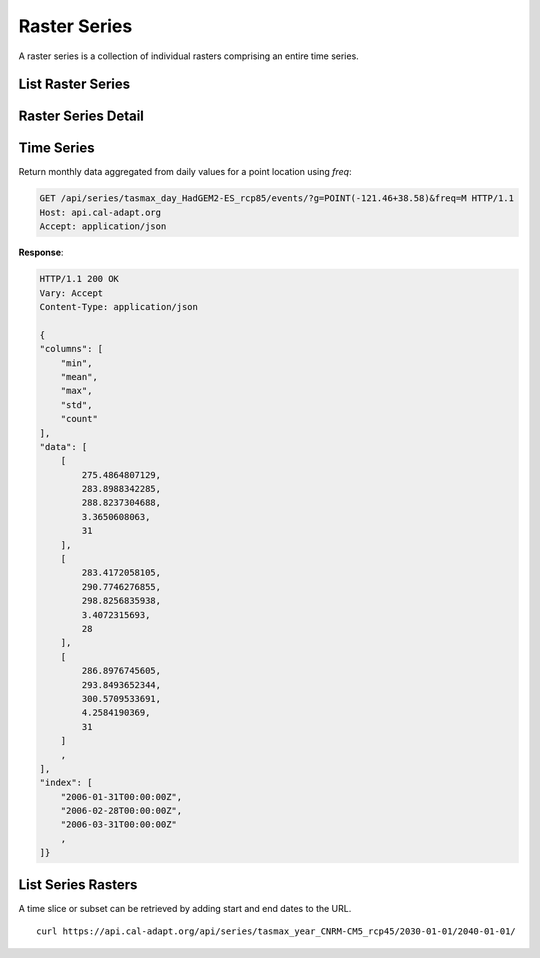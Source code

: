 .. _raster-series:

Raster Series
=============
A raster series is a collection of individual rasters comprising an entire time series.


List Raster Series
------------------
.. http:get:: /api/series/

   List all available raster time series.

   :query slug: search series slugs containing the provided value
   :query name: search series names containing the provided value
   :query tags: filter on tags
   :query integer page: page number
   :query integer pagesize: number of records, default is 10


Raster Series Detail
--------------------
.. http:get:: /api/series/{slug}/

   Request an individual series with a provided slug. A slug is a URL friendly name of a resource in the API. Each climate dataset or resource has it's own unique slug. A resource slug is generally composed of ``{variable}_{period}_{model}_{scenario}``.

   **Example request**:

   .. code-block:: http

      GET /api/series/tasmax_year_CNRM-CM5_rcp45/ HTTP/1.1
      Host: api.cal-adapt.org
      Accept: application/json

   **Response**:

   .. code-block:: http

      HTTP/1.1 200 OK
      Vary: Accept
      Content-Type: application/json

      {
      "begin": "2006-01-01T00:00:00Z",
      "end": "2100-12-31T00:00:00Z",
      "name": "yearly average maximum temperature CNRM-CM5 RCP 4.5",
      "rasters": [
          "http://api.cal-adapt.org/api/rstores/tasmax_year_CNRM-CM5_rcp45_2006/",
          "http://api.cal-adapt.org/api/rstores/tasmax_year_CNRM-CM5_rcp45_2007/",
          "http://api.cal-adapt.org/api/rstores/tasmax_year_CNRM-CM5_rcp45_2008/"
          ,
      ]
      "slug": "tasmax_year_CNRM-CM5_rcp45",
      "tags": [
          "climate",
          "tasmax",
          "temperature"
      ],
      "url": "http://api.cal-adapt.org/api/series/tasmax_year_CNRM-CM5_rcp45/"
      }

   :arg slug: series slug identifier


Time Series
-----------
.. http:get:: /api/series/{slug}/events/

   Return the entire time series for any location, with optional temporal and/or rolling aggregations applied. The response consists of ``columns``, ``data``, and ``index``.

   **Example request**:

   .. code-block:: http

      GET /api/series/tasmax_day_HadGEM2-ES_rcp85/events/?g=POINT(-121.46+38.58) HTTP/1.1
      Host: api.cal-adapt.org
      Accept: application/json

   **Response**:

   .. code-block:: http

      HTTP/1.1 200 OK
      Vary: Accept
      Content-Type: application/json

      {
      "data": [
          284.2241516113,
          283.9797973633,
          283.4098815918
          ,
      ],
      "index": [
          "2006-01-01T00:00:00Z",
          "2006-01-02T00:00:00Z",
          "2006-01-03T00:00:00Z"
          ,
      ],
      "name": "tasmax_day_HadGEM2-ES_rcp85"
      }

   :arg slug: series slug identifier
   :query g: a geometry (point, line, polygon) as GeoJSON, WKT, GML or KML
   :query stat: one of ``max``, ``mean``, ``median``, ``min``, ``sum`` for spatial aggregation by polygon/line provided by the ``g`` param, defaults to ``mean``
   :query freq: resampling frequency string such as ``M``, ``A``, ``10A``, or any `Pandas offset <http://pandas.pydata.org/pandas-docs/stable/user_guide/timeseries.html#dateoffset-objects>`_
   :query rolling: rolling statistic, one of ``max``, ``mean``, ``median``, ``min``, ``sum``
   :query integer window: rolling window size
   :query float thresh: only return values above a given threshold
   :query boolean imperial: use imperial units, defaults to false
   :query format: ``json`` or ``csv``
   :query integer pagesize: number of records, default is 10
   :reqheader Accept: the response content type depends on
                      :mailheader:`Accept` header
   :resheader Content-Type: this depends on :mailheader:`Accept`
                            header of request
   :statuscode 200: no error
   :statuscode 400: something is askew with the request, check the error message
   :statuscode 404: the slug may be incorrect
   :statuscode 500: something's wrong on our end

.. http:post:: /api/series/{slug}/events/

   Use POST when providing a feature set to return data for multiple locations.
   The same parameters as with GET are available.

   :query features: file upload to provide multiple geometries as part of a feature set, any `OGR supported <https://gdal.org/ogr_formats.html>`_ format or zip file

Return monthly data aggregated from daily values for a point location using
`freq`:

.. code-block:: http

  GET /api/series/tasmax_day_HadGEM2-ES_rcp85/events/?g=POINT(-121.46+38.58)&freq=M HTTP/1.1
  Host: api.cal-adapt.org
  Accept: application/json

**Response**:

.. code-block:: http

  HTTP/1.1 200 OK
  Vary: Accept
  Content-Type: application/json

  {
  "columns": [
      "min",
      "mean",
      "max",
      "std",
      "count"
  ],
  "data": [
      [
          275.4864807129,
          283.8988342285,
          288.8237304688,
          3.3650608063,
          31
      ],
      [
          283.4172058105,
          290.7746276855,
          298.8256835938,
          3.4072315693,
          28
      ],
      [
          286.8976745605,
          293.8493652344,
          300.5709533691,
          4.2584190369,
          31
      ]
      ,
  ],
  "index": [
      "2006-01-31T00:00:00Z",
      "2006-02-28T00:00:00Z",
      "2006-03-31T00:00:00Z"
      ,
  ]}


List Series Rasters
-------------------
.. http:get:: /api/series/{slug}/rasters/

   List all rasters in the series. See the :ref:`raster-store` description.

   **Example request**:

   .. code-block:: http

      GET /api/series/tasmax_year_CNRM-CM5_rcp45/rasters/ HTTP/1.1
      Host: api.cal-adapt.org
      Accept: application/json

   **Example response**:

   .. code-block:: http

      HTTP/1.1 200 OK
      Allow: GET, POST, OPTIONS
      Content-Type: application/json
      Vary: Accept

      {
        "count": 95,
        "next": "https://api.cal-adapt.org/api/series/tasmax_year_CNRM-CM5_rcp45/rasters/?page=2",
        "previous": null,
        "results": [{
            "id": 10521,
            "tileurl": "https://api.cal-adapt.org/tiles/tasmax_year_CNRM-CM5_rcp45_2006/{z}/{x}/{y}.png",
            "url": "https://api.cal-adapt.org/api/rstores/tasmax_year_CNRM-CM5_rcp45_2006/",
            "image": "https://api.cal-adapt.org/media/img/tasmax_year_CNRM-CM5_rcp45_r1i1p1_2006.LOCA_2016-04-02.16th.CA_NV.tif",
            "width": 179,
            "height": 195,
            "geom": "POLYGON ((-124.5625 31.5625, -113.375 31.5625, -113.375 43.75, -124.5625 43.75, -124.5625 31.5625))",
            "event": "2006-01-01",
            "srs": "GEOGCS[\"WGS 84\",DATUM[\"WGS_1984\",SPHEROID[\"WGS 84\",6378137,298.257223563,AUTHORITY[\"EPSG\",\"7030\"]],AUTHORITY[\"EPSG\",\"6326\"]],PRIMEM[\"Greenwich\",0],UNIT[\"degree\",0.0174532925199433],AUTHORITY[\"EPSG\",\"4326\"]]",
            "minval": 279.1251220703125,
            "maxval": 307.180908203125,
            "nodata": 1.0000000150474662e+30,
            "xpixsize": 0.0625,
            "ypixsize": -0.0625,
            "name": "yearly average maximum temperature CNRM-CM5 RCP 4.5",
            "slug": "tasmax_year_CNRM-CM5_rcp45_2006",
            "units": "K"
        }, {
            "id": 10522,
            "tileurl": "https://api.cal-adapt.org/tiles/tasmax_year_CNRM-CM5_rcp45_2007/{z}/{x}/{y}.png",
            "url": "https://api.cal-adapt.org/api/rstores/tasmax_year_CNRM-CM5_rcp45_2007/",
            "image": "https://api.cal-adapt.org/media/img/tasmax_year_CNRM-CM5_rcp45_r1i1p1_2007.LOCA_2016-04-02.16th.CA_NV.tif",
            "width": 179,
            "height": 195,
            "geom": "POLYGON ((-124.5625 31.5625, -113.375 31.5625, -113.375 43.75, -124.5625 43.75, -124.5625 31.5625))",
            "event": "2007-01-01",
            "srs": "GEOGCS[\"WGS 84\",DATUM[\"WGS_1984\",SPHEROID[\"WGS 84\",6378137,298.257223563,AUTHORITY[\"EPSG\",\"7030\"]],AUTHORITY[\"EPSG\",\"6326\"]],PRIMEM[\"Greenwich\",0],UNIT[\"degree\",0.0174532925199433],AUTHORITY[\"EPSG\",\"4326\"]]",
            "minval": 278.38330078125,
            "maxval": 307.52490234375,
            "nodata": 1.0000000150474662e+30,
            "xpixsize": 0.0625,
            "ypixsize": -0.0625,
            "name": "yearly average maximum temperature CNRM-CM5 RCP 4.5",
            "slug": "tasmax_year_CNRM-CM5_rcp45_2007",
            "units": "K"
        }
        ,
        ]
      }

   :arg slug: series slug identifier
   :query g: a geometry (point, line, polygon) as GeoJSON, WKT, GML or KML
   :query bbox: a bounding box in the form of x1,y1,x2,y2
   :query pagesize: number of records, default is 10
   :query format: ``json`` or ``tif.zip``
   :query stat: one of ``mean``, ``max``, ``min``, ``count``, ``median``, ``std``, ``var`` for spatial aggregation by polygon/line geometry provided by the ``g`` param.
   :reqheader Accept: the response content type depends on
                      :mailheader:`Accept` header
   :resheader Content-Type: this depends on :mailheader:`Accept`
                            header of request
   :statuscode 200: no error
   :statuscode 400: something is askew with the request, check the error message
   :statuscode 404: the slug may be incorrect
   :statuscode 500: something's wrong on our end

.. http:get:: /api/series/{slug}/{begin}/{end}/

   Filter series rasters from start to end date

   :arg slug: series slug identifier
   :arg date begin: starting date
   :arg date end: ending date

A time slice or subset can be retrieved by adding start and end dates to the URL. ::

    curl https://api.cal-adapt.org/api/series/tasmax_year_CNRM-CM5_rcp45/2030-01-01/2040-01-01/
